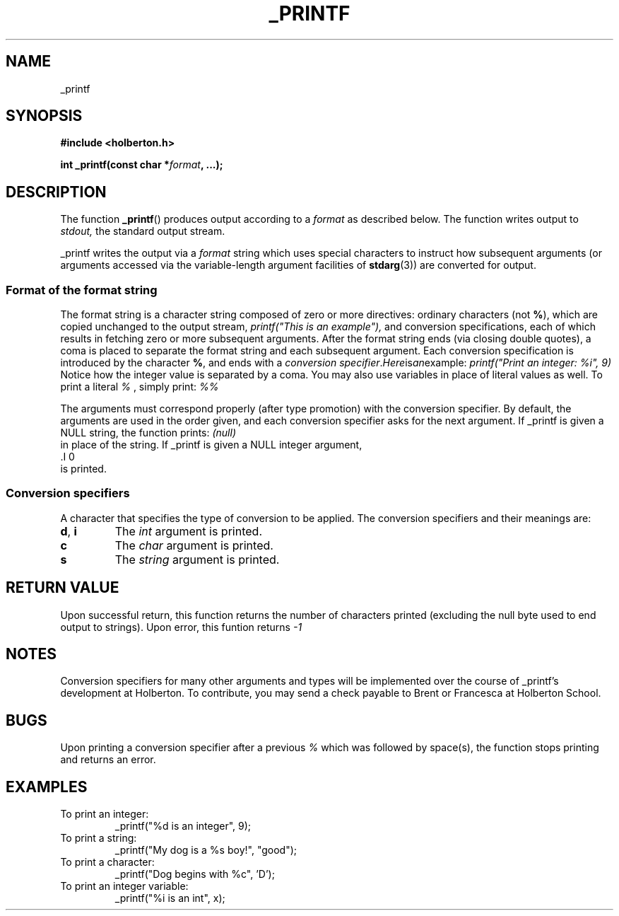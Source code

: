 .TH _PRINTF 3  2018-07-31 "Holberton" "Linux Programmer's Manual"
.SH NAME
_printf
.SH SYNOPSIS
.nf
.B #include <holberton.h>
.PP
.BI "int _printf(const char *" format ", ...);"
.RE
.ad
.PD
.SH DESCRIPTION
The function 
.BR _printf ()
produces output according to a
.I format
as described below.
The function writes output to
.IR stdout,
the standard output stream.
.PP
_printf writes the output via a
.I format
string which uses special characters to instruct how subsequent arguments (or arguments accessed via
the variable-length argument facilities of
.BR stdarg (3))
are converted for output.
.SS Format of the format string
The format string is a character string composed of zero or more directives: 
ordinary characters (not
.BR % ),
which are copied unchanged to the output stream,
.I printf("This is an example"),
and conversion specifications, each of which results in fetching zero or more subsequent arguments. After the format string ends (via closing double quotes), a coma is placed to separate the format string and each subsequent argument.
Each conversion specification is introduced by the character
.BR % ,
and ends with a
.IR "conversion specifier". Here is an example:
.I printf("Print an integer: %i", 9) 
Notice how the integer value is separated by a coma. You may also use variables in place of literal values as well.
To print a literal 
.I %
, simply print:
.I %%
.
.PP
The arguments must correspond properly (after type promotion) with the
conversion specifier.
By default, the arguments are used in the order
given, and each conversion specifier asks for the next
argument. If _printf is given a NULL string, the function prints:
.I (null)
 in place of the string. If _printf is given a NULL integer argument, 
 .I 0 
 is printed.
.SS Conversion specifiers
A character that specifies the type of conversion to be applied.
The conversion specifiers and their meanings are:
.TP
.BR d ", " i
The
.I int
argument is printed.
.TP
.BR c
The
.I char
argument is printed.
.TP
.BR s
The
.I string
argument is printed.
.SH RETURN VALUE
Upon successful return, this function returns the number of characters
printed (excluding the null byte used to end output to strings). Upon error, this funtion returns
.I -1
. If the format string is NULL, or if a % is only followed by a null byte or space character, _printf returns an error.
.SH NOTES
Conversion specifiers for many other arguments and types will be implemented over the course of _printf's development at Holberton. To contribute, you may send a check payable to Brent or Francesca at Holberton School.
.SH BUGS
Upon printing a conversion specifier after a previous
.I % 
which was followed by space(s), the function stops printing and returns an error.
.SH EXAMPLES
.TP
To print an integer: 
_printf("%d is an integer", 9);
.TP
To print a string:
_printf("My dog is a %s boy!", "good");
.TP
To print a character:
_printf("Dog begins with %c", 'D');
.TP
To print an integer variable:
_printf("%i is an int", x);
